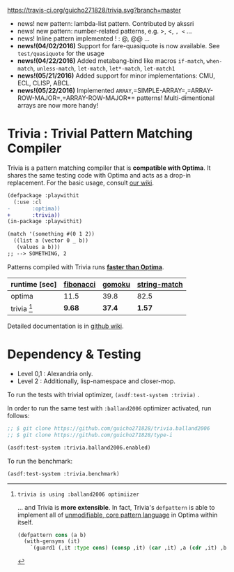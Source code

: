 
[[https://travis-ci.org/guicho271828/trivia][https://travis-ci.org/guicho271828/trivia.svg?branch=master]]

+ news! new pattern: lambda-list pattern. Contributed by akssri
+ news! new pattern: number-related patterns, e.g. >, <, =, <= ... 
+ news! Inline pattern implemented ! : @, @@ ...
+ *news!(04/02/2016)* Support for fare-quasiquote is now available. See =test/quasiquote= for the usage
+ *news!(04/22/2016)* Added metabang-bind like macros =if-match=, =when-match=, =unless-match=, =let-match=, =let*-match=, =let-match1=
+ *news!(05/21/2016)* Added support for minor implementations: CMU, ECL, CLISP, ABCL.
+ *news!(05/22/2016)* Implemented =ARRAY=,=SIMPLE-ARRAY=,=ARRAY-ROW-MAJOR=,=ARRAY-ROW-MAJOR*= patterns! Multi-dimentional arrays are now more handy!

* Trivia : Trivial Pattern Matching Compiler

Trivia is a pattern matching compiler that is *compatible with Optima*.
It shares the same testing code with Optima and acts as a
drop-in replacement. For the basic usage, consult [[https://github.com/guicho271828/trivia/wiki][our wiki]].

#+BEGIN_SRC diff
(defpackage :playwithit
  (:use :cl 
-       :optima))
+       :trivia))
(in-package :playwithit)

(match '(something #(0 1 2))
  ((list a (vector 0 _ b))
   (values a b)))
;; --> SOMETHING, 2
#+END_SRC

Patterns compiled with Trivia runs *[[https://github.com/guicho271828/trivia/wiki/Benchmarking-Results][faster than Optima]]*. 

| runtime [sec] | [[https://github.com/guicho271828/trivia/blob/master/bench/definitions.lisp#L11][fibonacci]] | [[https://github.com/guicho271828/trivia/blob/master/bench/definitions.lisp#L40][gomoku]] | [[https://github.com/guicho271828/trivia/blob/master/bench/definitions.lisp#L214][string-match]] |
|---------------+-----------+--------+--------------|
| optima        | 11.5      | 39.8   | 82.5         |
| trivia [1]    | *9.68*    | *37.4* | *1.57*       |

[1]: trivia is using :balland2006 optimiizer

... and Trivia is *more extensible*. In fact, Trivia's =defpattern= is able
to implement all of [[https://github.com/m2ym/optima#constructor-pattern][unmodifiable, core pattern language]] in Optima within itself.

#+BEGIN_SRC lisp
(defpattern cons (a b)
  (with-gensyms (it)
    `(guard1 (,it :type cons) (consp ,it) (car ,it) ,a (cdr ,it) ,b)))
#+END_SRC

Detailed documentation is in [[https://github.com/guicho271828/trivia/wiki][github wiki]].

* Dependency & Testing

+ Level 0,1 : Alexandria only.
+ Level 2 : Additionally, lisp-namespace and closer-mop.

To run the tests with trivial optimizer, =(asdf:test-system :trivia)= .

In order to run the same test with =:balland2006= optimizer activated, run follows:

#+BEGIN_SRC lisp
;; $ git clone https://github.com/guicho271828/trivia.balland2006
;; $ git clone https://github.com/guicho271828/type-i

(asdf:test-system :trivia.balland2006.enabled)
#+END_SRC

To run the benchmark:

#+BEGIN_SRC lisp
(asdf:test-system :trivia.benchmark)
#+END_SRC
